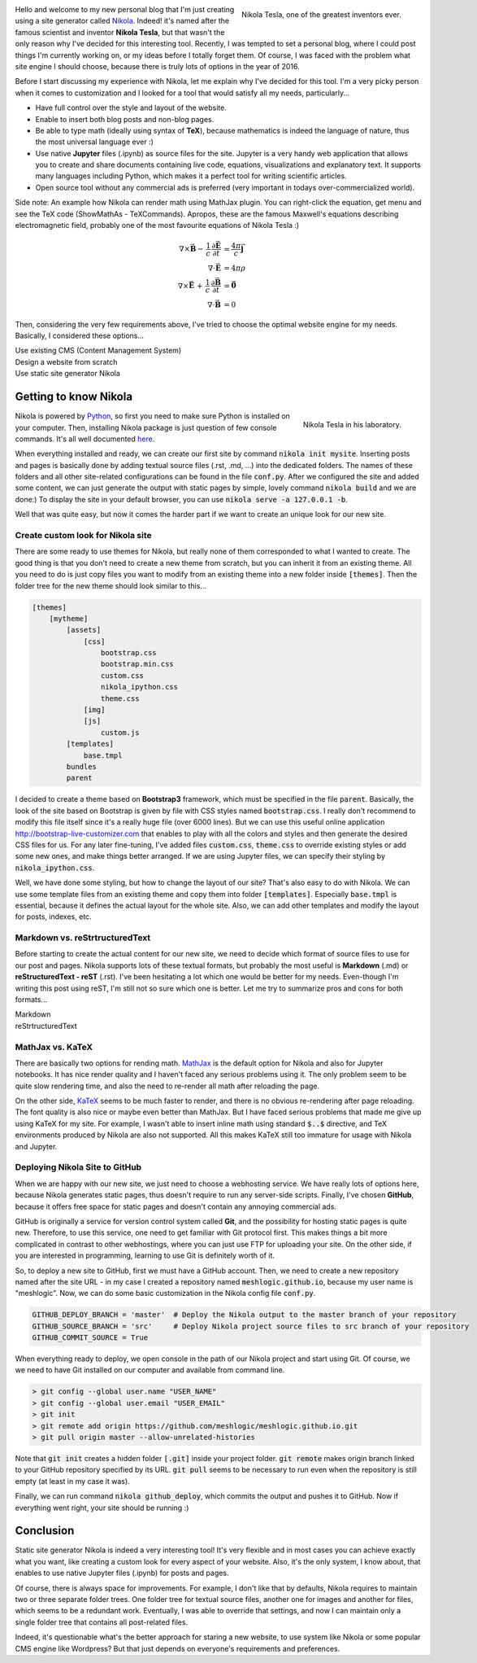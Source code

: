 .. title: Starting a Personal Blog with Nikola
.. slug: starting-a-personal-blog-with-nikola
.. date: 2016-06-29 16:34:02 UTC+02:00
.. tags: mathjax, nikola
.. category: web-design
.. link: 
.. description:
.. type: text

.. .............................................................................
.. default-role:: code
.. role:: text-info
.. role:: html(code)
    :language: html
.. .............................................................................


.. figure:: nikola_tesla_quote.tn.jpg
    :target: nikola_tesla_quote.jpg
    :align: right
    :figclass: thumbnail
    
    Nikola Tesla, one of the greatest inventors ever.


Hello and welcome to my new personal blog that I'm just creating using a site generator called `Nikola <http://getnikola.com/>`_. Indeed! it's named after the famous scientist and inventor **Nikola Tesla**, but that wasn't the only reason why I've decided for this interesting tool. Recently, I was tempted to set a personal blog, where I could post things I'm currently working on, or my ideas before I totally forget them. Of course, I was faced with the problem what site engine I should choose, because there is truly lots of options in the year of 2016.

Before I start discussing my experience with Nikola, let me explain why I've decided for this tool. I'm a very picky person when it comes to customization and I looked for a tool that would satisfy all my needs, particularly...

- Have full control over the style and layout of the website.

- Enable to insert both blog posts and non-blog pages.

- Be able to type math (ideally using syntax of **TeX**), because mathematics is indeed the language of nature, thus the most universal language ever :)

- Use native **Jupyter** files (.ipynb) as source files for the site. :text-info:`Jupyter is a very handy web application that allows you to create and share documents containing live code, equations, visualizations and explanatory text. It supports many languages including Python, which makes it a perfect tool for writing scientific articles.`

- Open source tool without any commercial ads is preferred (very important in todays over-commercialized world).

.. TEASER_END


Side note: :text-info:`An example how Nikola can render math using MathJax plugin. You can right-click the equation, get menu and see the TeX code (ShowMathAs - TeXCommands). Apropos, these are the famous Maxwell's equations describing electromagnetic field, probably one of the most favourite equations of Nikola Tesla :)`

.. math::
    \nabla \times \vec{\mathbf{B}} -\, \frac1c\, \frac{\partial\vec{\mathbf{E}}}{\partial t} & = \frac{4\pi}{c}\vec{\mathbf{j}} \\
    \nabla \cdot \vec{\mathbf{E}} & = 4 \pi \rho \\
    \nabla \times \vec{\mathbf{E}}\, +\, \frac1c\, \frac{\partial\vec{\mathbf{B}}}{\partial t} & = \vec{\mathbf{0}} \\
    \nabla \cdot \vec{\mathbf{B}} & = 0


Then, considering the very few requirements above, I've tried to choose the optimal website engine for my needs. Basically, I considered these options...


Use existing CMS (Content Management System)
    .. raw:: html

        <ul class="simple custom-list">
        <li class="pro-item">
            There is plenty of existing CMS to choose from like Wordpress, Drupal, Joomla, etc.
        </li>
        <li class="pro-item">
            They are supposed to be the most user friendly and easy way for starting a new blog.
        </li>
        <li class="con-item">
            I've never tried any CMS, but I guess options for customization will be limited since they are designed for users who know nothing about HTML or CSS. Also, CMS tend to be very complex and script-heavy, so it would take lots of effort to do the desired customizations.
        </li>
        <li class="con-item">
            On CMS sites, every time a reader wants a page, a whole lot of database queries are made. Then a whole pile of code chews that data, and HTML is produced, which is sent to the user. All that requires time and server resources.
        </li>
        <li class="con-item">
            And the most critical problem, I haven't found any CMS that would support native Jupyter files (.ipynb).
        </li>
        </ul>


Design a website from scratch
    .. raw:: html

        <ul class="simple custom-list">
        <li class="pro-item">
            This approach should mean the best control over content since I could design the website exactly for my needs.
        </li>
        <li class="con-item">
            It would be probably so time-consuming that would be hard to even finish the basic framework.
        </li>
        </ul>


Use static site generator Nikola
    .. raw:: html

        <ul class="simple custom-list">
        <li>
            The last option I considered was a generator of static pages. Yes, I thought this option is obsolete in 2016 and features limited, but I was wrong!
        </li>
        <li class="pro-item">
            Nikola is written in Python that I'm familiar with, I also use it for coding Blender addons and Jypyter articles.
        </li>
        <li class="pro-item">
            Nikola supports Jupyter files (.ipynb) as source files for your site (Yay!).
        </li>
        <li class="pro-item">
            The options for customization are endless with Nikola, you own your files, and you can do anything with them.
        </li>
        <li class="pro-item">
            That all means you can create any possible look and feel of the site you might dream about.
        </li>
        <li class="pro-item">
            The obvious advantage is security since static pages don't use any heavy server-side framework.
        </li>
        </ul>
    


Getting to know Nikola
======================

.. figure:: nikola_tesla_quote2.tn.jpg
    :target: nikola_tesla_quote2.jpg
    :align: right
    :figclass: thumbnail
    
    Nikola Tesla in his laboratory.

Nikola is powered by `Python <https://www.python.org/>`_, so first you need to make sure Python is installed on your computer. Then, installing Nikola package is just question of few console commands. It's all well documented `here <https://getnikola.com/getting-started.html>`_.

When everything installed and ready, we can create our first site by command `nikola init mysite`. Inserting posts and pages is basically done by adding textual source files (.rst, .md, ...) into the dedicated folders. The names of these folders and all other site-related configurations can be found in the file `conf.py`. After we configured the site and added some content, we can just generate the output with static pages by simple, lovely command `nikola build` and we are done:) To display the site in your default browser, you can use `nikola serve -a 127.0.0.1 -b`.

Well that was quite easy, but now it comes the harder part if we want to create an unique look for our new site.


Create custom look for Nikola site
----------------------------------

There are some ready to use themes for Nikola, but really none of them corresponded to what I wanted to create. The good thing is that you don't need to create a new theme from scratch, but you can inherit it from an existing theme. All you need to do is just copy files you want to modify from an existing theme into a new folder inside `[themes]`. Then the folder tree for the new theme should look similar to this...

.. code-block:: 

    [themes]
        [mytheme]
            [assets]
                [css]
                    bootstrap.css
                    bootstrap.min.css
                    custom.css
                    nikola_ipython.css
                    theme.css
                [img]
                [js]
                    custom.js
            [templates]
                base.tmpl
            bundles
            parent
            
I decided to create a theme based on **Bootstrap3** framework, which must be specified in the file `parent`. Basically, the look of the site based on Bootstrap is given by file with CSS styles named `bootstrap.css`. I really don't recommend to modify this file itself since it's a really huge file (over 6000 lines). But we can use this useful online application http://bootstrap-live-customizer.com that enables to play with all the colors and styles and then generate the desired CSS files for us. For any later fine-tuning, I've added files `custom.css`, `theme.css` to override existing styles or add some new ones, and make things better arranged. If we are using Jupyter files, we can specify their styling by `nikola_ipython.css`.

Well, we have done some styling, but how to change the layout of our site? That's also easy to do with Nikola. We can use some template files from an existing theme and copy them into folder `[templates]`. Especially `base.tmpl` is essential, because it defines the actual layout for the whole site. Also, we can add other templates and modify the layout for posts, indexes, etc.



Markdown vs. reStrtructuredText
-------------------------------

Before starting to create the actual content for our new site, we need to decide which format of source files to use for our post and pages. Nikola supports lots of these textual formats, but probably the most useful is **Markdown** (.md) or **reStructuredText - reST** (.rst). I've been hesitating a lot which one would be better for my needs. Even-though I'm writing this post using reST, I'm still not so sure which one is better. Let me try to summarize pros and cons for both formats...


Markdown
    .. raw:: html

        <ul class="simple custom-list">
        <li class="pro-item">
            This format seems to be more popular and is used by lots of web applications.
        </li>
        <li class="pro-item">
            You can directly insert html code without any redundant directives.
        </li>
        <li class="pro-item">
            Syntax for hyperlinks is really simple e.g. <code>[Markdown](https://en.wikipedia.org/wiki/Markdown)</code>
        </li>
        <li class="con-item">
            Markdown eats every second backslash on output. So, if you want symbol <code>\\</code> for break-lines in TeX math formulas, you need to type <code>\\\\</code> in Markdown, which is really annoying and redundant work.
        </li>
        <li class="con-item">
            I haven't found any elegant way how to insert styled images and figures, apart of inserting plain html code.
        </li>
        </ul>
    
    

reStrtructuredText
    .. raw:: html

        <ul class="simple custom-list">
        <li class="pro-item">
            reStrtructuredText seems to be the default and preferred format for Nikola.
        </li>
        <li class="pro-item">
            No problem with double backslash <code>\\</code> which is nice for inserting TeX math.
        </li>
        <li class="pro-item">
            There are lots of useful directives for inserting code-blocks, images, figures, etc.
        </li>
        <li class="con-item">
            The official documentation for reStrtructuredText is very poor and not well arranged.
        </li>
        <li class="con-item">
            I didn't find a way how to explicitly specify a section header (h1, h2, ...). Header levels seem to be just derived from the structure of document.
        </li>
        <li class="con-item">
            To insert plain html, you need to use a special directive.
        </li>


MathJax vs. KaTeX
-----------------

There are basically two options for rending math. `MathJax <https://www.mathjax.org/>`_ is the default option for Nikola and also for Jupyter notebooks. It has nice render quality and I haven't faced any serious problems using it. The only problem seem to be quite slow rendering time, and also the need to re-render all math after reloading the page.

On the other side, `KaTeX <https://github.com/Khan/KaTeX>`_ seems to be much faster to render, and there is no obvious re-rendering after page reloading. The font quality is also nice or maybe even better than MathJax. But I have faced serious problems that made me give up using KaTeX for my site. For example, I wasn't able to insert inline math using standard `$..$` directive, and TeX environments produced by Nikola are also not supported. All this makes KaTeX still too immature for usage with Nikola and Jupyter.



Deploying Nikola Site to GitHub
-------------------------------

When we are happy with our new site, we just need to choose a webhosting service. We have really lots of options here, because Nikola generates static pages, thus doesn't require to run any server-side scripts. Finally, I've chosen **GitHub**, because it offers free space for static pages and doesn't contain any annoying commercial ads.

GitHub is originally a service for version control system called **Git**, and the possibility for hosting static pages is quite new. Therefore, to use this service, one need to get familiar with Git protocol first. This makes things a bit more complicated in contrast to other webhostings, where you can just use FTP for uploading your site. On the other side, if you are interested in programming, learning to use Git is definitely worth of it.

So, to deploy a new site to GitHub, first we must have a GitHub account. Then, we need to create a new repository named after the site URL - in my case I created a repository named `meshlogic.github.io`, because my user name is "meshlogic". Now, we can do some basic customization in the Nikola config file `conf.py`.

.. code:: python

    GITHUB_DEPLOY_BRANCH = 'master'  # Deploy the Nikola output to the master branch of your repository
    GITHUB_SOURCE_BRANCH = 'src'     # Deploy Nikola project source files to src branch of your repository
    GITHUB_COMMIT_SOURCE = True


When everything ready to deploy, we open console in the path of our Nikola project and start using Git. Of course, we we need to have Git installed on our computer and available from command line.

.. code:: console
    
    > git config --global user.name "USER_NAME"
    > git config --global user.email "USER_EMAIL"
    > git init
    > git remote add origin https://github.com/meshlogic/meshlogic.github.io.git
    > git pull origin master --allow-unrelated-histories


Note that `git init` creates a hidden folder `[.git]` inside your project folder. `git remote` makes origin branch linked to your GitHub repository specified by its URL. `git pull` seems to be necessary to run even when the repository is still empty (at least in my case it was).

Finally, we can run command `nikola github_deploy`, which commits the output and pushes it to GitHub. Now if everything went right, your site should be running :)



Conclusion
==========

Static site generator Nikola is indeed a very interesting tool! It's very flexible and in most cases you can achieve exactly what you want, like creating a custom look for every aspect of your website. Also, it's the only system, I know about, that enables to use native Jupyter files (.ipynb) for posts and pages.

Of course, there is always space for improvements. For example, I don't like that by defaults, Nikola requires to maintain two or three separate folder trees. One folder tree for textual source files, another one for images and another for files, which seems to be a redundant work. Eventually, I was able to override that settings, and now I can maintain only a single folder tree that contains all post-related files.

Indeed, it's questionable what's the better approach for staring a new website, to use system like Nikola or some popular CMS engine like Wordpress? But that just depends on everyone's requirements and preferences.











